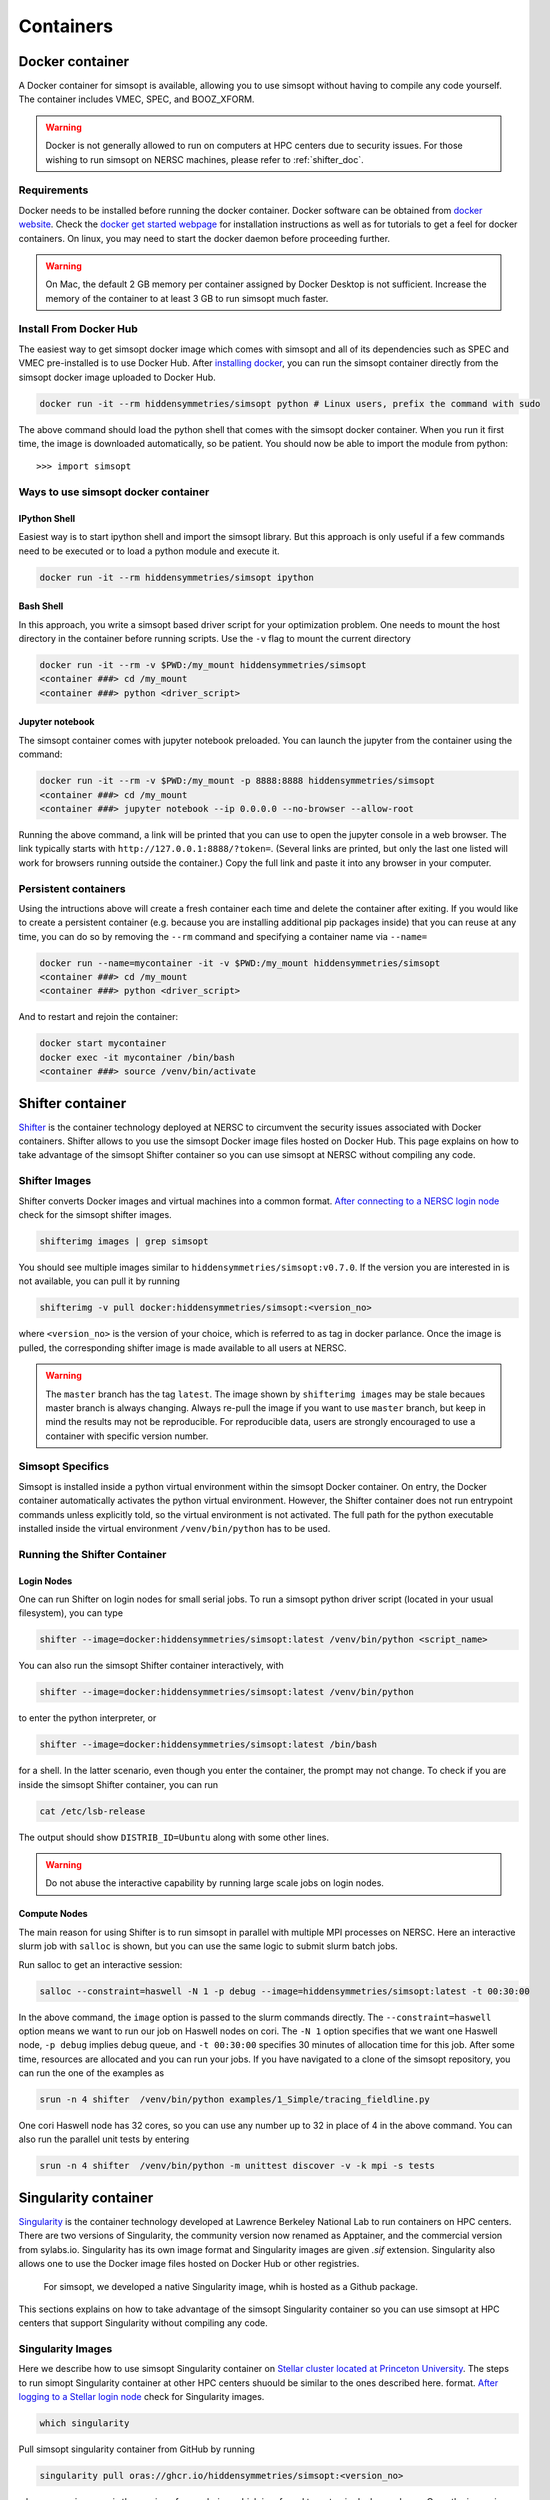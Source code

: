 .. _container_doc:

Containers
**********

.. _docker_doc:

Docker container
================

A Docker container for simsopt is available, allowing you to use
simsopt without having to compile any code yourself.  The container
includes VMEC, SPEC, and BOOZ_XFORM.

.. warning::

   Docker is not generally allowed to run on computers at HPC centers due to security issues.
   For those wishing to run simsopt on NERSC machines, please refer to :ref:`shifter_doc`.

Requirements
^^^^^^^^^^^^
Docker needs to be installed before running the docker container. Docker
software can be obtained from `docker website <https://docs.docker.com/get-docker/>`_.
Check the `docker get started webpage <https://docs.docker.com/get-started/>`_ for installation instructions 
as well as for tutorials to get a feel for docker containers. On linux, you may need to start the docker daemon
before proceeding further.

.. warning::

   On Mac, the default 2 GB memory per container assigned by Docker Desktop is not sufficient. Increase the memory of
   the container to at least 3 GB to run simsopt much faster.

Install From Docker Hub
^^^^^^^^^^^^^^^^^^^^^^^
The easiest way to get simsopt docker image which comes with simsopt and all of its dependencies such as
SPEC and VMEC pre-installed is to use Docker Hub. After 
`installing docker <https://docs.docker.com/get-started/>`_, you can run
the simsopt container directly from the simsopt docker image uploaded to
Docker Hub.

.. code-block::

   docker run -it --rm hiddensymmetries/simsopt python # Linux users, prefix the command with sudo

The above command should load the python shell that comes with the simsopt
docker container. When you run it first time, the image is downloaded
automatically, so be patient.  You should now be able to import the module from
python::

  >>> import simsopt

Ways to use simsopt docker container
^^^^^^^^^^^^^^^^^^^^^^^^^^^^^^^^^^^^

IPython Shell
-------------

Easiest way is to start ipython shell and import the simsopt
library. But this approach is only useful if a few commands need to be
executed or to load a python module and execute it.

.. code-block::

    docker run -it --rm hiddensymmetries/simsopt ipython

Bash Shell
----------

In this approach, you write a simsopt based driver script for your optimization problem. One
needs to mount the host directory in the container before running scripts. Use the ``-v`` flag 
to mount the current directory

.. code-block:: 

    docker run -it --rm -v $PWD:/my_mount hiddensymmetries/simsopt 
    <container ###> cd /my_mount
    <container ###> python <driver_script>

Jupyter notebook
----------------

The simsopt container comes with jupyter notebook preloaded. You can launch the jupyter from
the container using the command:

.. code-block::
   
    docker run -it --rm -v $PWD:/my_mount -p 8888:8888 hiddensymmetries/simsopt 
    <container ###> cd /my_mount
    <container ###> jupyter notebook --ip 0.0.0.0 --no-browser --allow-root 

Running the above command, a link will be printed that you can use to
open the jupyter console in a web browser. The link typically starts
with ``http://127.0.0.1:8888/?token=``. (Several links are printed,
but only the last one listed will work for browsers running outside
the container.) Copy the full link and paste it into any browser in
your computer.


Persistent containers
^^^^^^^^^^^^^^^^^^^^^

Using the intructions above will create a fresh container each time and delete the container after exiting.
If you would like to create a persistent container (e.g. because you are installing additional pip packages inside) that you can reuse at any time,
you can do so by removing the ``--rm`` command and specifying a container name via ``--name=``

.. code-block::

    docker run --name=mycontainer -it -v $PWD:/my_mount hiddensymmetries/simsopt
    <container ###> cd /my_mount
    <container ###> python <driver_script>

And to restart and rejoin the container:

.. code-block::

    docker start mycontainer
    docker exec -it mycontainer /bin/bash
    <container ###> source /venv/bin/activate



.. _shifter_doc:

Shifter container
=================

`Shifter <https://docs.nersc.gov/development/shifter/>`_ is the
container technology deployed at NERSC to circumvent the security
issues associated with Docker containers. Shifter allows to you use
the simsopt Docker image files hosted on Docker Hub. This page
explains on how to take advantage of the simsopt Shifter container so
you can use simsopt at NERSC without compiling any code.

Shifter Images
^^^^^^^^^^^^^^

Shifter converts Docker images and virtual machines into a common
format.  `After connecting to a NERSC login node
<https://docs.nersc.gov/connect/>`_ check for the simsopt shifter
images.

.. code-block::

   shifterimg images | grep simsopt 

You should see multiple images similar to
``hiddensymmetries/simsopt:v0.7.0``. If the version you are interested
in is not available, you can pull it by running

.. code-block::

   shifterimg -v pull docker:hiddensymmetries/simsopt:<version_no>

where ``<version_no>`` is the version of your choice, which is
referred to as tag in docker parlance. Once the image is pulled, the
corresponding shifter image is made available to all users at NERSC.

.. warning::

   The ``master`` branch has the tag ``latest``. The image shown by
   ``shifterimg images`` may be stale becaues master branch is always
   changing.  Always re-pull the image if you want to use ``master``
   branch, but keep in mind the results may not be reproducible. For
   reproducible data, users are strongly encouraged to use a container
   with specific version number.

Simsopt Specifics
^^^^^^^^^^^^^^^^^

Simsopt is installed inside a python virtual environment within the
simsopt Docker container. On entry, the Docker container automatically
activates the python virtual environment. However, the Shifter
container does not run entrypoint commands unless explicitly told, so
the virtual environment is not activated. The full path for the python
executable installed inside the virtual environment
``/venv/bin/python`` has to be used.


Running the Shifter Container
^^^^^^^^^^^^^^^^^^^^^^^^^^^^^

Login Nodes
-----------

One can run Shifter on login nodes for small serial jobs. To run a
simsopt python driver script (located in your usual filesystem), you
can type

.. code-block::

   shifter --image=docker:hiddensymmetries/simsopt:latest /venv/bin/python <script_name>

You can also run the simsopt Shifter container interactively, with

.. code-block::

   shifter --image=docker:hiddensymmetries/simsopt:latest /venv/bin/python

to enter the python interpreter, or

.. code-block::

   shifter --image=docker:hiddensymmetries/simsopt:latest /bin/bash

for a shell. In the latter scenario, even though you enter the
container, the prompt may not change.  To check if you are inside the
simsopt Shifter container, you can run

.. code-block::

   cat /etc/lsb-release

The output should show ``DISTRIB_ID=Ubuntu`` along with some other lines.

.. warning::

   Do not abuse the interactive capability by running large scale jobs on login nodes.

Compute Nodes
-------------

The main reason for using Shifter is to run simsopt in parallel with
multiple MPI processes on NERSC.  Here an interactive slurm job with
``salloc`` is shown, but you can use the same logic to submit slurm
batch jobs.

Run salloc to get an interactive session:

.. code-block::
   
   salloc --constraint=haswell -N 1 -p debug --image=hiddensymmetries/simsopt:latest -t 00:30:00

In the above command, the ``image`` option is passed to the slurm
commands directly. The ``--constraint=haswell`` option means we want
to run our job on Haswell nodes on cori. The ``-N 1`` option specifies
that we want one Haswell node, ``-p debug`` implies debug queue, and
``-t 00:30:00`` specifies 30 minutes of allocation time for this job.
After some time, resources are allocated and you can run your jobs. If
you have navigated to a clone of the simsopt repository, you
can run the one of the examples as
 
.. code-block::
   
   srun -n 4 shifter  /venv/bin/python examples/1_Simple/tracing_fieldline.py 

One cori Haswell node has 32 cores, so you can use any number up to 32
in place of 4 in the above command.  You can also run the parallel
unit tests by entering
 
.. code-block::
   
   srun -n 4 shifter  /venv/bin/python -m unittest discover -v -k mpi -s tests


.. _singularity_doc:

Singularity container
=================

`Singularity <https://en.wikipedia.org/wiki/Singularity_(software)>`_ is the
container technology developed at Lawrence Berkeley National Lab to run containers on HPC centers.
There are two versions of Singularity, the community version now renamed as Apptainer, and the commercial
version from sylabs.io. Singularity has its own image format and Singularity images are given `.sif` extension. 
Singularity also allows one to use the Docker image files hosted on Docker Hub or other registries. 
 For simsopt, we developed a native Singularity image, whih is hosted as a Github package.
This sections
explains on how to take advantage of the simsopt Singularity container so
you can use simsopt at HPC centers that support Singularity without compiling any code.

Singularity Images
^^^^^^^^^^^^^^^^^^

Here we describe how to use simsopt Singularity container on `Stellar cluster located at Princeton University <https://researchcomputing.princeton.edu/systems/stellar>`_. The steps to run simopt Singularity container at other HPC centers shuould be similar to the ones described here. 
format.  `After logging to a Stellar login node
<https://researchcomputing.princeton.edu/systems/stellar#access>`_ check for  Singularity
images.

.. code-block::

   which singularity

Pull simsopt singularity container from GitHub by running

.. code-block::

   singularity pull oras://ghcr.io/hiddensymmetries/simsopt:<version_no>

where ``<version_no>`` is the version of your choice, which is
referred to as tag in docker parlance. Once the image is pulled, the
corresponding singularity image can be found by typing

.. code-block::

   ls simsopt_<version_no>.sif

.. warning::

   The ``master`` branch has the tag ``latest``. This version of image 
   could be stale becaues master branch is always
   changing.  Always re-pull the image if you want to use ``master``
   branch, but keep in mind the results may not be reproducible. For
   reproducible data, users are strongly encouraged to use a container
   with specific version number.

Simsopt Specifics
^^^^^^^^^^^^^^^^^

Simsopt is installed inside a python virtual environment within the
simsopt Singularity container.  The full path for the python executable
 installed inside the virtual environment
``/venv/bin/python`` has to be used. Singularity container comes pre-installed with
OpenMPI v4.1.2, which communicates with resource managers such as slurm via PMIx. 


Running the Singularity Container
^^^^^^^^^^^^^^^^^^^^^^^^^^^^^

Serial Jobs
-----------

One can run Singularity on login nodes for small serial jobs. To run a
simsopt python driver script (located in your usual filesystem), you
can type

.. code-block::

   singularity run simsopt_<version_no>.sif /venv/bin/python <script_name>

You can also run the simsopt Singularity container interactively, with

.. code-block::

   singularity run simsopt_<version_no>.sif /venv/bin/python

to enter the python interpreter, or

.. code-block::

   singularity run simsopt_<version_no>.sif /bin/bash

for a shell. 

.. warning::

   Do not abuse the interactive capability by running large scale jobs on login nodes.

Parallel Jobs
-------------

The parallel jobs are demoed with an interactive slurm job using
``salloc`` is shown, but you can use the same logic to submit slurm
batch jobs.

Run salloc to get an interactive session:

.. code-block::
   
   salloc --nodes=1 --ntasks=4 --mem-per-cpu=4G --time=00:20:00

The options to sallaoc are HPC center dependent and the ones shown above are 
specific to Princeton University's Stellar cluster. ``--nodes=1`` option means we want
to run our job on one node. The ``--ntasks=4`` option requests
4 cores on one node,  ``--mem-per-cpu=4G`` request 4 gigabytes of memory per core totaling 16 gigabytes and
``--time=00:20:00`` specifies 20 minutes of allocation time for this job.
After some time, resources are allocated and you can run your jobs. If
you have navigated to a clone of the simsopt repository, you
can run the one of the examples as

.. code-block::
   cd <SIMSOPT_ROOT>
   module load openmpi/gcc/4.1.0
   PMIX_MCA_psec=native  mpirun -n 4 singularity run <PATH_TO_SINGULARITY_IMAGE_FILE> /venv/bin/python examples/1_Simple/tracing_fieldline.py 

Pay attention to the PMIx specific environment variable ``PMIX_MCA_psec``. Specifying ``native`` allows mpirun to use the PMIx installed on the cluster. Because of this, the same example can be executed by launching the mpirun from inside the container.

.. code-block::

   cd <SIMSOPT_ROOT>
   module load openmpi/gcc/4.1.0
   PMIX_MCA_psec=native  singularity run <PATH_TO_SINGULARITY_IMAGE_FILE> mpirun -n 4 /venv/bin/python examples/1_Simple/tracing_fieldline.py 

Both approaches take similar time. Similarly to run the tests, you can run the below command.

.. code-block::
   
   PMIX_MCA_psec=native  mpirun -n 4 singularity run <PATH_TO_SINGULARITY_IMAGE_FILE> /venv/bin/python -m unittest discover -v -k mpi -s tests

